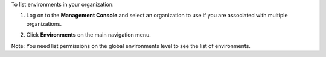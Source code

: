 .. This is an included how-to. 


To list environments in your organization:

#. Log on to the **Management Console** and select an organization to use if you are associated with multiple organizations.

#. Click **Environments** on the main navigation menu.

   .. image:: ../../images/step_manage_server_hosted_environment_list.png

Note: You need list permissions on the global environments level to see the list of environments.